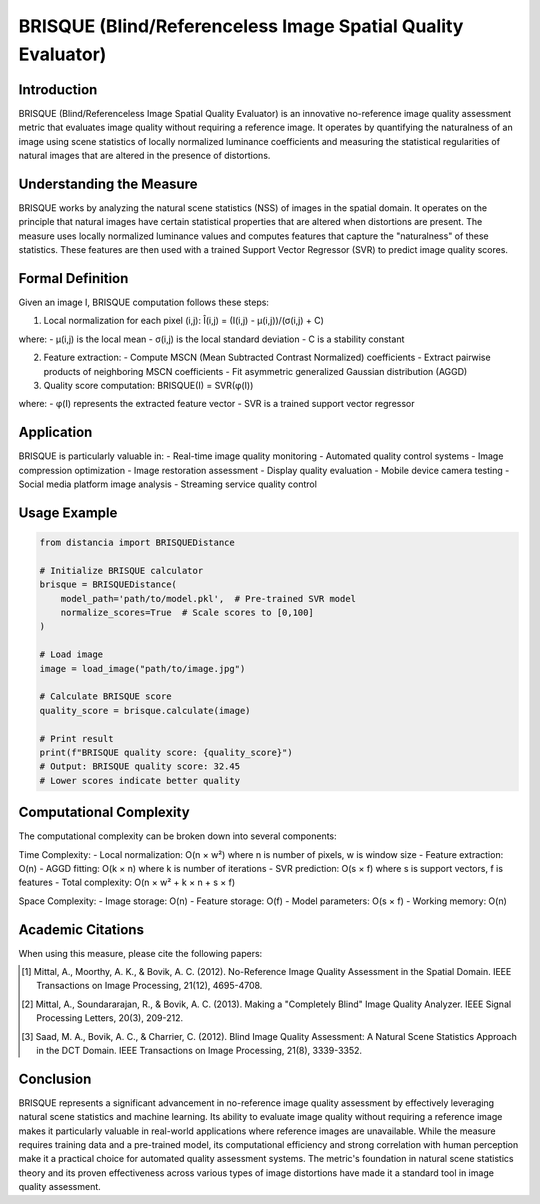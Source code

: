 BRISQUE (Blind/Referenceless Image Spatial Quality Evaluator)
==========================================================

Introduction
-----------
BRISQUE (Blind/Referenceless Image Spatial Quality Evaluator) is an innovative no-reference image quality assessment metric that evaluates image quality without requiring a reference image. It operates by quantifying the naturalness of an image using scene statistics of locally normalized luminance coefficients and measuring the statistical regularities of natural images that are altered in the presence of distortions.

Understanding the Measure
------------------------
BRISQUE works by analyzing the natural scene statistics (NSS) of images in the spatial domain. It operates on the principle that natural images have certain statistical properties that are altered when distortions are present. The measure uses locally normalized luminance values and computes features that capture the "naturalness" of these statistics. These features are then used with a trained Support Vector Regressor (SVR) to predict image quality scores.

Formal Definition
---------------
Given an image I, BRISQUE computation follows these steps:

1. Local normalization for each pixel (i,j):
   Î(i,j) = (I(i,j) - μ(i,j))/(σ(i,j) + C)

where:
- μ(i,j) is the local mean
- σ(i,j) is the local standard deviation
- C is a stability constant

2. Feature extraction:
   - Compute MSCN (Mean Subtracted Contrast Normalized) coefficients
   - Extract pairwise products of neighboring MSCN coefficients
   - Fit asymmetric generalized Gaussian distribution (AGGD)

3. Quality score computation:
   BRISQUE(I) = SVR(φ(I))

where:
- φ(I) represents the extracted feature vector
- SVR is a trained support vector regressor

Application
----------
BRISQUE is particularly valuable in:
- Real-time image quality monitoring
- Automated quality control systems
- Image compression optimization
- Image restoration assessment
- Display quality evaluation
- Mobile device camera testing
- Social media platform image analysis
- Streaming service quality control

Usage Example
------------
.. code-block:: python

    from distancia import BRISQUEDistance
    
    # Initialize BRISQUE calculator
    brisque = BRISQUEDistance(
        model_path='path/to/model.pkl',  # Pre-trained SVR model
        normalize_scores=True  # Scale scores to [0,100]
    )
    
    # Load image
    image = load_image("path/to/image.jpg")
    
    # Calculate BRISQUE score
    quality_score = brisque.calculate(image)
    
    # Print result
    print(f"BRISQUE quality score: {quality_score}")
    # Output: BRISQUE quality score: 32.45
    # Lower scores indicate better quality

Computational Complexity
----------------------
The computational complexity can be broken down into several components:

Time Complexity:
- Local normalization: O(n × w²) where n is number of pixels, w is window size
- Feature extraction: O(n)
- AGGD fitting: O(k × n) where k is number of iterations
- SVR prediction: O(s × f) where s is support vectors, f is features
- Total complexity: O(n × w² + k × n + s × f)

Space Complexity:
- Image storage: O(n)
- Feature storage: O(f)
- Model parameters: O(s × f)
- Working memory: O(n)

Academic Citations
----------------
When using this measure, please cite the following papers:

.. [1] Mittal, A., Moorthy, A. K., & Bovik, A. C. (2012).
       No-Reference Image Quality Assessment in the Spatial Domain.
       IEEE Transactions on Image Processing, 21(12), 4695-4708.

.. [2] Mittal, A., Soundararajan, R., & Bovik, A. C. (2013).
       Making a "Completely Blind" Image Quality Analyzer.
       IEEE Signal Processing Letters, 20(3), 209-212.

.. [3] Saad, M. A., Bovik, A. C., & Charrier, C. (2012).
       Blind Image Quality Assessment: A Natural Scene Statistics Approach in the DCT Domain.
       IEEE Transactions on Image Processing, 21(8), 3339-3352.

Conclusion
---------
BRISQUE represents a significant advancement in no-reference image quality assessment by effectively leveraging natural scene statistics and machine learning. Its ability to evaluate image quality without requiring a reference image makes it particularly valuable in real-world applications where reference images are unavailable. While the measure requires training data and a pre-trained model, its computational efficiency and strong correlation with human perception make it a practical choice for automated quality assessment systems. The metric's foundation in natural scene statistics theory and its proven effectiveness across various types of image distortions have made it a standard tool in image quality assessment.
